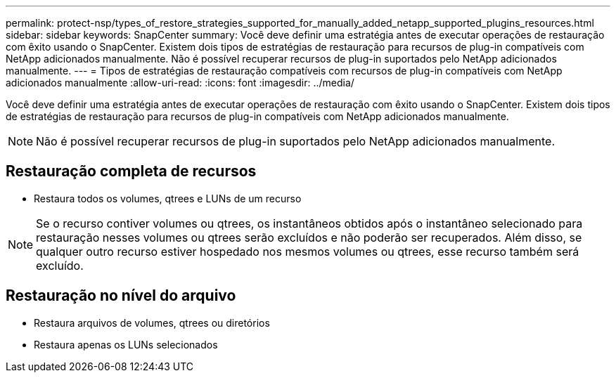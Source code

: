 ---
permalink: protect-nsp/types_of_restore_strategies_supported_for_manually_added_netapp_supported_plugins_resources.html 
sidebar: sidebar 
keywords: SnapCenter 
summary: Você deve definir uma estratégia antes de executar operações de restauração com êxito usando o SnapCenter. Existem dois tipos de estratégias de restauração para recursos de plug-in compatíveis com NetApp adicionados manualmente. Não é possível recuperar recursos de plug-in suportados pelo NetApp adicionados manualmente. 
---
= Tipos de estratégias de restauração compatíveis com recursos de plug-in compatíveis com NetApp adicionados manualmente
:allow-uri-read: 
:icons: font
:imagesdir: ../media/


[role="lead"]
Você deve definir uma estratégia antes de executar operações de restauração com êxito usando o SnapCenter. Existem dois tipos de estratégias de restauração para recursos de plug-in compatíveis com NetApp adicionados manualmente.


NOTE: Não é possível recuperar recursos de plug-in suportados pelo NetApp adicionados manualmente.



== Restauração completa de recursos

* Restaura todos os volumes, qtrees e LUNs de um recurso



NOTE: Se o recurso contiver volumes ou qtrees, os instantâneos obtidos após o instantâneo selecionado para restauração nesses volumes ou qtrees serão excluídos e não poderão ser recuperados. Além disso, se qualquer outro recurso estiver hospedado nos mesmos volumes ou qtrees, esse recurso também será excluído.



== Restauração no nível do arquivo

* Restaura arquivos de volumes, qtrees ou diretórios
* Restaura apenas os LUNs selecionados


